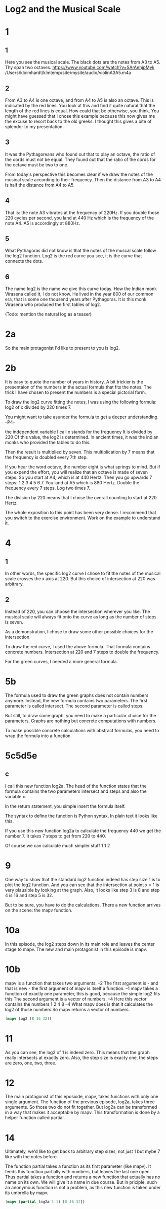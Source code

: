 #+begin_src clojure :exports none
(ns threetiles.ch1
  (:refer-clojure :exclude [+ - * / = compare zero? ref partial
                            numerator denominator])
  (:require [sicmutils.env :as e :refer :all :exclude [F->C]]))
#+end_src

* Log2 and the Musical Scale

* 1

** 1

Here you see the musical scale. The black dots are the notes from A3 to A5. Thy span two octaves.
https://www.youtube.com/watch?v=SArAehjpMyk
/Users/kloimhardt/klmtemp/site/mysite/audio/violinA3A5.m4a

** 2

From A3 to A4 is one octave, and from A4 to A5 is also an octave. This is indicated by the red lines.
You look at this and find it quite natural that the length of the red lines is equal. How could that be otherwise, you think.
You might have guessed that I chose this example because this now gives me the excuse to resort back to the old greeks. I thought this gives a bite of splendor to my presentation.

** 3

It was the Pythagoreans who found out that to play an octave, the ratio of the cords must not be equal. They found out that the ratio of the cords for the octave must be two to one.

From today's perspective this becomes clear if we draw the notes of the musical scale according to their frequency. Then the distance from A3 to A4 is half the distance from A4 to A5.

** 4

That is: the note A3 vibrates at the frequency of 220Hz. If you double those 220 cycles per second, you land at 440 Hz which is the frequency of the note A4. A5 is accordingly at 880Hz.

** 5

What Pythagoras did not know is that the notes of the muscal scale follow the log2 function. Log2 is the red curve you see, it is the curve that connects the dots.

** 6

The name log2 is the name we give this curve today. How the Indian monk Virasena called it, I do not know. He lived in the year 800 of our common era, that is some one thousend years after Pythagoras. It is this monk Virasena who produced the first tables of log2.

(Todo: mention the natural log as a teaser)

* 2a

So the main protagonist I'd like to present to you is log2.

* 2b

It is easy to quote the number of years in history. A bit trickier is the presentaion of the numbers in the actual formula that fits the notes. The trick I have chosen to present the numbers is a special pictorial form.

To draw the log2 curve fitting the notes, I was using the following formula: log2 of x divided by 220 times 7.

You might want to take asunder the formula to get a deeper understanding. --P4--

the independent variable I call x stands for the frequency
It is divided by 220
Of this value, the log2 is determined. In ancient times, it was the indian monks who provided the tables to do this.

Then the result is multiplied by seven. This multiplication by 7  means that the frequency is doubled every 7th step.

If you hear the word octave, the number eight is what springs to mind. But if you expend the effort, you will realize that an octave is made of seven steps.
So you start at A4, which is at 440 Hertz. Then you go upwards 7 steps: 1 2 3 4 5 6 7. You land at A5 which is 880 Hertz. Double the frequency every 7 steps. Log two times 7.

The division by 220 means that I chose the overall counting to start at 220 Hertz.

The whole exposition to this point has been very dense. I recommend that you switch to the exercise environment. Work on the example to understand it.

* 4

** 1

In other words, the specific log2 curve I chose to fit the notes of the musical scale crosses the x axis at 220. But this choice of intersection at 220 was arbitrary.

** 2

Instead of 220, you can choose the intersection wherever you like. The musical scale will always fit onto the curve as long as the number of steps is seven.

As a demonstration, I chose to draw some other possible choices for the intersection.

To draw the red curve, I used the above formula.  That formula contains concrete numbers. Intersection at 220 and 7 steps to double the frequency.

For the green curves, I needed a more general formula.

* 5b

The formula used to draw the green graphs does not contain numbers anymore. Instead, the new formula contains two parameters. The first parameter is called intersect. The second parameter is called steps.

But still, to draw some graph, you need to make a particular choice for the parameters. Graphs are nothing but concrete computations with numbers.

To make possible concrete calculations with abstract formulas, you need to wrap the formula into a function.

* 5c5d5e
** c
I call this new function log2a. The head of the function states that the formula contains the two parameters intersect and steps and also the variable x.

In the return statement, you simple insert the formula itself.

The syntax to define the function is Python syntax. In plain text it looks like this.

If you use this new function log2a to calculate the frequency 440 we get the number 7. It takes 7 steps to get from 220 to 440.

Of course we can calculate much simpler stuff 1 1 2

* 9

One way to show that the standard log2 function indeed has step size 1 is to plot the log2 function. And you can see that the intersection at point x = 1 is very plausible by looking at the graph.
Also, it looks like step 3 is 8 and step 4 is 16 and step 5 is 32.

But to be sure, you have to do the calculations. There a new function arrives on the scene: the mapv function.

* 10a

In this episode, the log2 steps down in its main role and leaves the center stage to mapv. The new and main protagonist in this episode is mapv.

* 10b

mapv is a function that takes two arguments. --2
The first argument is - and that is new - the first argument of mapv is itself a function. --1
mapv takes a function of exactly one parameter, this is good, because the simple log2 fits this
The second argument is a vector of numbers. --4
Here this vector contains the numbers 1 2 4 8 --4
What mapv does is that it calculates the log2 of those numbers
So mapv returns a vector of numbers.

#+begin_src clojure
  (mapv log2 [8 16 32])
#+end_src

* 11

As you can see, the log2 of 1 is indeed zero. This means that the graph really intersects at exactly zero. Also, the step size is exacty one, the steps are zero, one, two, three.

* 12

The main protagonist of this eposiode, mapv, takes functions with only one single argument. The function of the previous episode, log2a, takes three arguments. So those two do not fit together. But  log2a can be transformed in a way that makes it acceptable by mapv. This transformation is done by a helper function  called partial.

* 14

Ultimately, we'd like to get back to arbitrary step sizes, not just 1 but mybe 7 like with the notes before.

The function partial takes a function as its first parameter (like mapv). It feeds this function partially with numbers, but leaves the last one open. Thus partial takes a function and returns a new function that actually has no name on its own. We will give it a name in due course. But in priciple, such an anonymous function is not a problem, as this new function is taken under its umbrella by mapv.

#+begin_src clojure
(mapv (partial log2a 1 1) [8 16 32])
#+end_src

* 15

Using this combination of mapv and partial, we verify the step-size 7

* 16a

Always calling the partial function is cumbersome. So you'd like to give the new function a name after all. I babtize it log2b and set the intersection at the fixed point zero, only the steps can be set as a parameter.

* 17a

We must not forget that this all not only works with numbers but with symbols as well.

* 17

I check that this new log2b function behaves as expected. I use mapv to call the function now names log2b with a vector of three numbers. I feed the steps of seven and indeed there are always seven steps when the x doubles.

* 18

To call log2b with only one number, I use the function with the name call.

* 20

Solution to 7

* 21b

Wile log2 was invented in India during Europs middle ages, The ln is due Euler in the 17th century.

Indeed the log2 is implemented as log(x)/log(2) as we can see if we return to the playground.

* 16 new

For Python, I have not figured out yet how partial derivatives can be done within this scheme. I guess it will involve some ingenious appliaction of the partial function I showed you above.

* Random

All of our natural science is based on those triangles. Choosing the position and size of the triangles is the art of the scientist. But the shape of those trianges seems to be universally given by nature.

** 3 cljtiles

There is also an exercise environemt which we will use later on and show in much more detail.

#+begin_src clojure
   (:tiles/infix (* (log2 (:tiles/infix (/ 'x 220))) 7))
#+end_src

#+begin_src clojure :exports none
  (defn walk [inner outer form]
    (cond
      (list? form) (outer (apply list (map inner form)))
      (seq? form)  (outer (doall (map inner form)))
      (coll? form) (outer (into (empty form) (map inner form)))
      :else        (outer form)))
  (defn postwalk [f form]
    (walk (partial postwalk f) f form))
  (defn postwalk-replace [smap form]
    (postwalk (fn [x] (if (contains? smap x) (smap x) x)) form))
  (defmacro let-scheme [b & e]
    (concat (list 'let (into [] (apply concat b))) e))
  (defmacro define-1 [h & b]
    (let [body (postwalk-replace {'let 'let-scheme} b)]
      (if (coll? h)
        (if (coll? (first h))
          (list 'defn (ffirst h) (into [] (rest (first h)))
                (concat (list 'fn (into [] (rest h))) body))
          (concat (list 'defn (first h) (into [] (rest h)))
                  body))
        (concat (list 'def h) body))))
  (defmacro define [h & b]
    (if (and (coll? h) (= (first h) 'tex-inspect))
      (list 'do
            (concat ['define-1 (second h)] b)
            h)
      (concat ['define-1 h] b)))
  (defmacro lambda [h b]
    (list 'fn (into [] h) b))
  (defn time [state] (first state))
  (def return identity)
#+end_src

** cljtiles

you can inspect and look at values

The exercise environmet is where you gain a thorough understanding of the example. Like in the presentation space, you can take asunder the formula. Moreover you can execute and see the result. You can also inspect the different parts of the formula.
What assists you the most on your path to understanding are the puzzles. Solve them in the easy mode first to see how the formula comes about. You are helped by the coloring of the code. Then shuffle the puzzle and try again until you know the formula.

** 6 cljtiles

Also in the playground we can prove that it takes 7 steps to get to 440.

If we calculate the simple log2a 1 1 2, we get the result 1.

if we set the steps wo one, we do not need this block anymore.
Also intersect is not needed.

and if we set step and interect to one, they cancel out of the formula and we are left with the simple log2 function.

Now that I changed the function log2a, the result for the first expression is not 7 anymore.

But the second result still remains one. Thus we rediscovered the simple log2 function.

#+begin_src clojure
  (define (log2a intersect steps x)
    (return (:tiles/infix (* (log2 (:tiles/infix (/ x intersect))) steps))))
  (log2a 220 7 440)
  (log2a 1 1 2)
#+end_src


** 7a

To proof that my new function indeed reproduces the note-log, I calculate the pitch-step for 880Hz. It is step 14. Which is correct, because it takes 14 to go from not A3 to note A5. So my new function log2a passes this sanity check.
One more comment: in my new function, the parameters for the steps and intersection are on an equal footing with the variable x that stand for the frequency. I will change that later on.

** 7b

If you choose a step-size of one and also choose the intersection point as one, then you get the standard log2 function of Python.

So I choose the step size of one --1
and the intersection as one --1
and subtract the standard function log2

** 8

and get the result zero. For the following it is important to notice, that the standard log2 function takes a single argument only. In contrast to this, my log2a function takes three arguments, that is first the number of steps, second the point of intersection and third the frequency x itself. The standard function log2 only takes one argument, namely the frequency x.

 #+begin_src clojure
"end"
#+end_src

